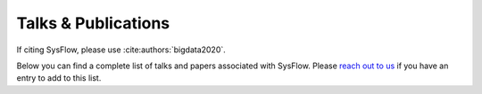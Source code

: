 Talks & Publications
==============

If citing SysFlow, please use :cite:authors:`bigdata2020`.

.. bibliography::
   :cited

Below you can find a complete list of talks and papers associated with SysFlow. Please `reach out to us <https://sysflow.readthedocs.io/en/latest/index.html#keep-in-touch>`_ if you have an entry to add to this list. 

.. bibliography::
   :all: